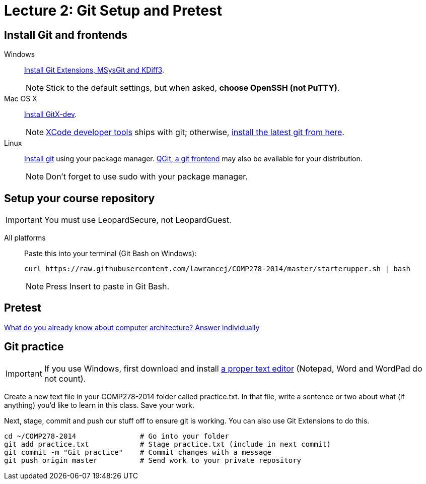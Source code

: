 = Lecture 2: Git Setup and Pretest

== Install Git and frontends
[[install-git]]
Windows:: https://code.google.com/p/gitextensions/downloads/list[Install Git Extensions, MSysGit and KDiff3].
+
NOTE: Stick to the default settings, but when asked, *choose OpenSSH (not PuTTY)*.

Mac OS X:: http://rowanj.github.io/gitx/[Install GitX-dev].
+
NOTE: https://developer.apple.com/xcode/downloads/[XCode developer tools] ships with git; otherwise, http://git-scm.com/download/mac[install the latest git from here].

Linux:: http://git-scm.com/download/linux[Install git] using your package manager. http://sourceforge.net/projects/qgit/[QGit, a git frontend] may also be available for your distribution.
+
NOTE: Don't forget to use +sudo+ with your package manager.

== Setup your course repository
[[setup-repo]]
IMPORTANT: You must use LeopardSecure, not LeopardGuest.

All platforms:: Paste this into your terminal (Git Bash on Windows):
+
----
curl https://raw.githubusercontent.com/lawrancej/COMP278-2014/master/starterupper.sh | bash
----
+
NOTE: Press +Insert+ to paste in Git Bash.

== Pretest

https://docs.google.com/forms/d/1VkxOzu9nwzDt4SuFOXCnEMKvP5tulhHJSkN4_cyraCM/viewform[What do you already know about computer architecture? Answer individually]

== Git practice

IMPORTANT: If you use Windows, first download and install http://notepad-plus-plus.org/download/v6.6.9.html[a proper text editor] (Notepad, Word and WordPad do not count). 

Create a new text file in your COMP278-2014 folder called practice.txt. In that file, write a sentence or two about what (if anything) you'd like to learn in this class. Save your work.

Next, stage, commit and push our stuff off to ensure git is working. You can also use Git Extensions to do this.

----
cd ~/COMP278-2014               # Go into your folder
git add practice.txt            # Stage practice.txt (include in next commit)
git commit -m "Git practice"    # Commit changes with a message
git push origin master          # Send work to your private repository
----
